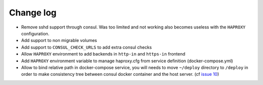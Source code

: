 Change log
==========

* Remove sshd support through consul. Was too limited and not working also
  becomes useless with the ``HAPROXY`` configuration.

* Add support to non migrable volumes

* Add support to ``CONSUL_CHECK_URLS`` to add extra consul checks

* Allow ``HAPROXY`` environment to add backends in ``http-in`` and ``https-in``
  frontend

* Add ``HAPROXY`` environment variable to manage haproxy.cfg from service
  definition (docker-compose.yml)

* Allow to bind relative path in docker-compose service, you will needs
  to move ``~/deploy`` directory to ``/deploy`` in order to make consistency
  tree between consul docker container and the host server. (cf `issue 10
  <https://github.com/mlfmonde/cluster/issues/10>`_)
